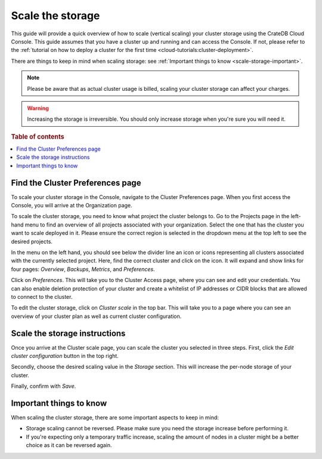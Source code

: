 .. _scale-storage:

=================
Scale the storage
=================

This guide will provide a quick overview of how to scale (vertical scaling)
your cluster storage using the CrateDB Cloud Console. This guide assumes that
you have a cluster up and running and can access the Console. If not, please
refer to the :ref:`tutorial on how to deploy a cluster
for the first time <cloud-tutorials:cluster-deployment>`.

There are things to keep in mind when scaling storage: see :ref:`Important
things to know <scale-storage-important>`.

.. NOTE::

    Please be aware that as actual cluster usage is billed, scaling your
    cluster storage can affect your charges.

.. WARNING::

    Increasing the storage is irreversible. You should only increase storage
    when you're sure you will need it.

.. rubric:: Table of contents

.. contents::
   :local:


.. _scale-storage-preferences:

Find the Cluster Preferences page
=================================

To scale your cluster storage in the Console, navigate to the Cluster
Preferences page. When you first access the Console, you will arrive at the
Organization page.

.. image:: ../_assets/img/organization-overview.png
   :alt: Cloud Console organization overview

To scale the cluster storage, you need to know what project the cluster belongs
to. Go to the Projects page in the left-hand menu to find an overview of all
projects associated with your organization. Select the one that has the cluster
you want to scale deployed in it. Please ensure the correct region is
selected in the dropdown menu at the top left to see the desired projects.

In the menu on the left hand, you should see below the divider line an icon or
icons representing all clusters associated with the currently selected project.
Here, find the correct cluster and click on the icon. It will expand and show
links for four pages: *Overview*, *Backups*, *Metrics*, and *Preferences*.

.. image:: ../_assets/img/cluster-dropdown.png
   :alt: Cloud Console projects cluster selection

Click on *Preferences*. This will take you to the Cluster Access page, where
you can see and edit your credentials. You can also enable deletion protection 
of your cluster and create a whitelist of IP addresses or CIDR blocks that are
allowed to connect to the cluster. 

.. image:: ../_assets/img/cluster-access.png
   :alt: Cloud Console cluster access settings

To edit the cluster storage, click on *Cluster scale* in the top bar. This will
take you to a page where you can see an overview of your cluster plan as well
as current cluster configuration.

.. image:: ../_assets/img/cluster-preferences.png
   :alt: Cloud Console cluster preferences


.. _scale-storage-instructions:

Scale the storage instructions
==============================

Once you arrive at the Cluster scale page, you can scale the cluster you
selected in three steps. First, click the *Edit cluster configuration* button
in the top right.

Secondly, choose the desired scaling value in the *Storage*
section. This will increase the per-node storage of your cluster.

Finally, confirm with *Save*.

.. image:: ../_assets/img/cluster-scale-dropdown.png
   :alt: Cloud Console cluster settings scaling menu

.. _scale-storage-important:

Important things to know
========================

When scaling the cluster storage, there are some important aspects to keep in
mind:

- Storage scaling cannot be reversed. Please make sure you need
  the storage increase before performing it.

- If you're expecting only a temporary traffic increase, scaling the amount of
  nodes in a cluster might be a better choice as it can be reversed again.

